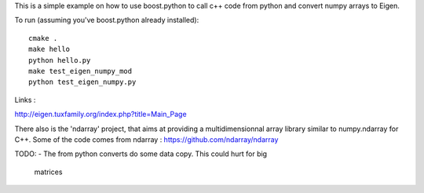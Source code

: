 This is a simple example on how to use boost.python to call
c++ code from python and convert numpy arrays to Eigen.

To run (assuming you've boost.python already installed)::

  cmake .
  make hello
  python hello.py
  make test_eigen_numpy_mod
  python test_eigen_numpy.py


Links :

http://eigen.tuxfamily.org/index.php?title=Main_Page

There also is the 'ndarray' project, that aims at providing a multidimensionnal
array library similar to numpy.ndarray for C++. Some of the code comes from
ndarray :
https://github.com/ndarray/ndarray

TODO:
- The from python converts do some data copy. This could hurt for big
  matrices
